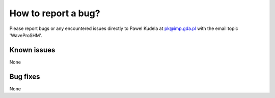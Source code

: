How to report a bug?
********************

Please report bugs or any encountered issues directly to Pawel Kudela at pk@imp.gda.pl with the email topic 'WaveProSHM'.

Known issues
============

None

Bug fixes
==========

None
